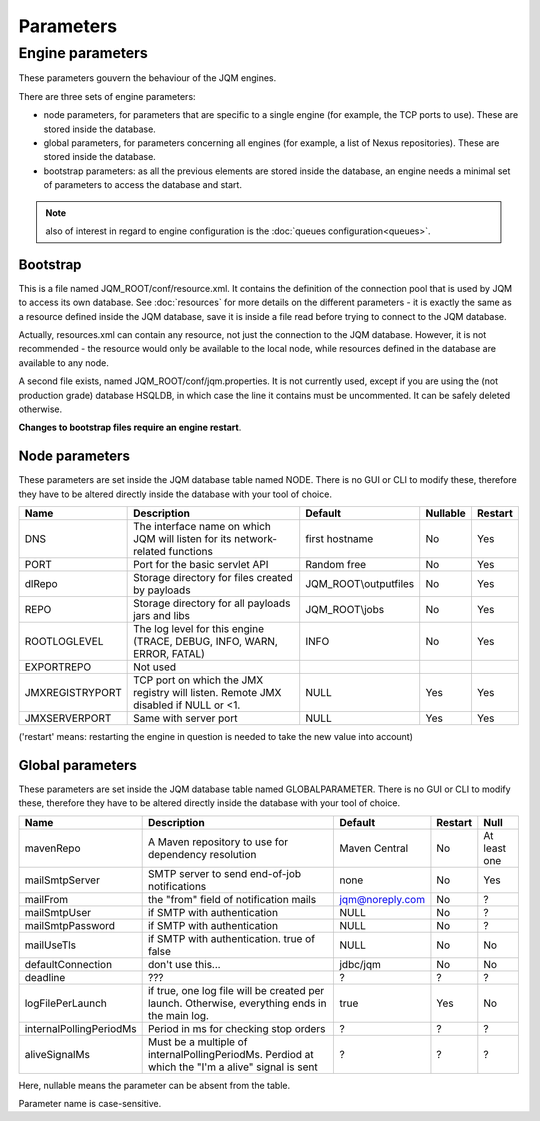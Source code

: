 Parameters
##############

Engine parameters
********************

These parameters gouvern the behaviour of the JQM engines.

There are three sets of engine parameters:

* node parameters, for parameters that are specific to a single engine (for example, the TCP ports to use).
  These are stored inside the database.
* global parameters, for parameters concerning all engines (for example, a list of Nexus repositories).
  These are stored inside the database.
* bootstrap parameters: as all the previous elements are stored inside the database, an engine needs a minimal set
  of parameters to access the database and start.

.. note:: also of interest in regard to engine configuration is the :doc:`queues configuration<queues>`.
  
Bootstrap
++++++++++++

This is a file named JQM_ROOT/conf/resource.xml. It contains the definition of the connection pool that is used by
JQM to access its own database. See :doc:`resources` for more details on the different parameters - it is exactly the same 
as a resource defined inside the JQM database, save it is inside a file read before trying to connect to the JQM database.

Actually, resources.xml can contain any resource, not just the connection to the JQM database. However, it is not
recommended - the resource would only be available to the local node, while resources defined in the database are
available to any node.

A second file exists, named JQM_ROOT/conf/jqm.properties. It is not currently used, except if you are using the (not
production grade) database HSQLDB, in which case the line it contains must be uncommented. It can be safely deleted otherwise.

**Changes to bootstrap files require an engine restart**.

Node parameters
++++++++++++++++++

These parameters are set inside the JQM database table named NODE. There is no GUI or CLI to modify these, therefore they
have to be altered directly inside the database with your tool of choice.

+-------------------+------------------------------------------------------------------------------------+-----------------------+----------+------------------+
| Name              | Description                                                                        | Default               | Nullable | Restart          |
+===================+====================================================================================+=======================+==========+==================+
| DNS               | The interface name on which JQM will listen for its network-related functions      | first hostname        | No       | Yes              |
+-------------------+------------------------------------------------------------------------------------+-----------------------+----------+------------------+
| PORT              | Port for the basic servlet API                                                     | Random free           | No       | Yes              |
+-------------------+------------------------------------------------------------------------------------+-----------------------+----------+------------------+
| dlRepo            | Storage directory for files created by payloads                                    | JQM_ROOT\\outputfiles | No       | Yes              |
+-------------------+------------------------------------------------------------------------------------+-----------------------+----------+------------------+
| REPO              | Storage directory for all payloads jars and libs                                   | JQM_ROOT\\jobs        | No       | Yes              |
+-------------------+------------------------------------------------------------------------------------+-----------------------+----------+------------------+
| ROOTLOGLEVEL      | The log level for this engine (TRACE, DEBUG, INFO, WARN, ERROR, FATAL)             | INFO                  | No       | Yes              |
+-------------------+------------------------------------------------------------------------------------+-----------------------+----------+------------------+
| EXPORTREPO        | Not used                                                                           |                       |          |                  |
+-------------------+------------------------------------------------------------------------------------+-----------------------+----------+------------------+
| JMXREGISTRYPORT   | TCP port on which the JMX registry will listen. Remote JMX disabled if NULL or <1. | NULL                  | Yes      | Yes              |
+-------------------+------------------------------------------------------------------------------------+-----------------------+----------+------------------+
| JMXSERVERPORT     | Same with server port                                                              | NULL                  | Yes      | Yes              |
+-------------------+------------------------------------------------------------------------------------+-----------------------+----------+------------------+

('restart' means: restarting the engine in question is needed to take the new value into account)

Global parameters
+++++++++++++++++++++++

These parameters are set inside the JQM database table named GLOBALPARAMETER. There is no GUI or CLI to modify these, therefore they
have to be altered directly inside the database with your tool of choice.

+----------------------------+-----------------------------------------------------------------------------------------------------+--------------------+---------+-----------------+
| Name                       | Description                                                                                         | Default            | Restart | Null            |
+============================+=====================================================================================================+====================+=========+=================+
| mavenRepo                  | A Maven repository to use for dependency resolution                                                 | Maven Central      | No      | At least one    |
+----------------------------+-----------------------------------------------------------------------------------------------------+--------------------+---------+-----------------+
| mailSmtpServer             | SMTP server to send end-of-job notifications                                                        | none               | No      | Yes             |
+----------------------------+-----------------------------------------------------------------------------------------------------+--------------------+---------+-----------------+
| mailFrom                   | the "from" field of notification mails                                                              | jqm@noreply.com    | No      | ?               |
+----------------------------+-----------------------------------------------------------------------------------------------------+--------------------+---------+-----------------+
| mailSmtpUser               | if SMTP with authentication                                                                         | NULL               | No      | ?               |
+----------------------------+-----------------------------------------------------------------------------------------------------+--------------------+---------+-----------------+
| mailSmtpPassword           | if SMTP with authentication                                                                         | NULL               | No      | ?               |
+----------------------------+-----------------------------------------------------------------------------------------------------+--------------------+---------+-----------------+
| mailUseTls                 | if SMTP with authentication. true of false                                                          | NULL               | No      | No              |
+----------------------------+-----------------------------------------------------------------------------------------------------+--------------------+---------+-----------------+
| defaultConnection          | don't use this...                                                                                   | jdbc/jqm           | No      | No              |
+----------------------------+-----------------------------------------------------------------------------------------------------+--------------------+---------+-----------------+
| deadline                   | ???                                                                                                 | ?                  | ?       | ?               |
+----------------------------+-----------------------------------------------------------------------------------------------------+--------------------+---------+-----------------+
| logFilePerLaunch           | if true, one log file will be created per launch. Otherwise, everything ends in the main log.       | true               | Yes     | No              |
+----------------------------+-----------------------------------------------------------------------------------------------------+--------------------+---------+-----------------+
| internalPollingPeriodMs    | Period in ms for checking stop orders                                                               | ?                  | ?       | ?               |
+----------------------------+-----------------------------------------------------------------------------------------------------+--------------------+---------+-----------------+
| aliveSignalMs              | Must be a multiple of internalPollingPeriodMs. Perdiod at which the "I'm a alive" signal is sent    | ?                  | ?       | ?               |
+----------------------------+-----------------------------------------------------------------------------------------------------+--------------------+---------+-----------------+


Here, nullable means the parameter can be absent from the table.

Parameter name is case-sensitive.
